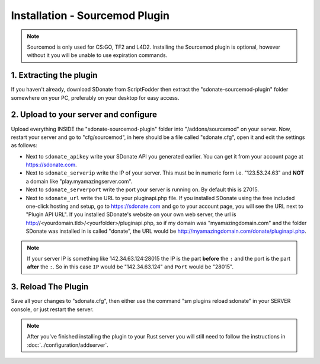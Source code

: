 Installation - Sourcemod Plugin
========================================

.. note::
    Sourcemod is only used for CS:GO, TF2 and L4D2.
    Installing the Sourcemod plugin is optional, however without it you will be unable to use expiration commands.

1. Extracting the plugin
-----------------------------
If you haven't already, download SDonate from ScriptFodder then extract the "sdonate-sourcemod-plugin" folder somewhere on your PC, preferably on your desktop for easy access.

2. Upload to your server and configure
-----------------------------------------------
Upload everything INSIDE the "sdonate-sourcemod-plugin" folder into "/addons/sourcemod" on your server. Now, restart your server and go to "cfg/sourcemod", in here should be a file called "sdonate.cfg", open it and edit the settings as follows:

* Next to ``sdonate_apikey`` write your SDonate API you generated earlier. You can get it from your account page at https://sdonate.com.
* Next to ``sdonate_serverip`` write the IP of your server. This must be in numeric form i.e. "123.53.24.63" and **NOT** a domain like "play.myamazingserver.com".
* Next to ``sdonate_serverport`` write the port your server is running on. By default this is 27015.
* Next to ``sdonate_url`` write the URL to your pluginapi.php file. If you installed SDonate using the free included one-click hosting and setup, go to https://sdonate.com and go to your account page, you will see the URL next to "Plugin API URL". If you installed SDonate's website on your own web server, the url is http://<yourdomain.tld>/<yourfolder>/pluginapi.php, so if my domain was "myamazingdomain.com" and the folder SDonate was installed in is called "donate", the URL would be http://myamazingdomain.com/donate/pluginapi.php.

.. note::
    If your server IP is something like 142.34.63.124:28015 the IP is the part **before** the ``:`` and the port is the part **after** the ``:``. So in this case ``IP`` would be "142.34.63.124" and ``Port`` would be "28015".

3. Reload The Plugin
----------------------------
Save all your changes to "sdonate.cfg", then either use the command "sm plugins reload sdonate" in your SERVER console, or just restart the server.


.. note::
    After you've finished installing the plugin to your Rust server you will still need to follow the instructions in :doc:`../configuration/addserver`.

